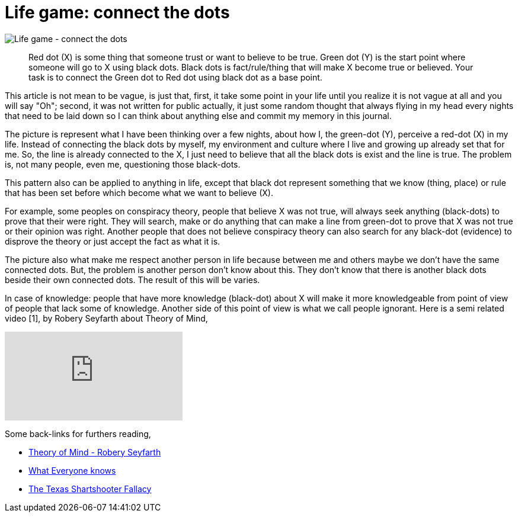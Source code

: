 =  Life game: connect the dots

image::connect_the_dots.png[Life game - connect the dots]

____
Red dot (X) is some thing that someone trust or want to believe to be true.
Green dot (Y) is the start point where someone will go to X using black dots.
Black dots is fact/rule/thing that will make X become true or believed.
Your task is to connect the Green dot to Red dot using black dot as a base
point.
____

This article is not mean to be vague, is just that, first, it take some point
in your life until you realize it is not vague at all and you will say "Oh";
second, it was not written for public actually, it just some random thought
that always flying in my head every nights that need to be laid down so I can
think about anything else and commit my memory in this journal.

The picture is represent what I have been thinking over a few nights, about
how I, the green-dot (Y), perceive a red-dot (X) in my life.
Instead of connecting the black dots by myself, my environment and culture
where I live and growing up already set that for me.
So, the line is already connected to the X, I just need to believe that all
the black dots is exist and the line is true.
The problem is, not many people, even me, questioning those black-dots.

This pattern also can be applied to anything in life, except that black dot
represent something that we know (thing, place) or rule that has been set
before which become what we want to believe (X).

For example, some peoples on conspiracy theory, people that believe X was not
true, will always seek anything (black-dots) to prove that their were right.
They will search, make or do anything that can make a line from green-dot to
prove that X was not true or their opinion was right.
Another people that does not believe conspiracy theory can also search for any
black-dot (evidence) to disprove the theory or just accept the fact as what it
is.

The picture also what make me respect another person in life because between
me and others maybe we don't have the same connected dots.
But, the problem is another person don't know about this.
They don't know that there is another black dots beside their own connected
dots.
The result of this will be varies.

In case of knowledge: people that have more knowledge (black-dot) about X will
make it more knowledgeable from point of view of people that lack some of
knowledge.
Another side of this point of view is what we call people ignorant.
Here is a semi related video [1], by Robery Seyfarth about Theory of Mind,

+++
<iframe
	src="https://www.youtube.com/embed/XDtjLSa50uk?wmode=transparent&amp;rel=0&amp;autohide=1&amp;showinfo=0&amp;enablejsapi=1"
	tabindex="-1"
	frameborder="0"
></iframe>
+++

Some back-links for furthers reading,

*  https://www.youtube.com/watch?v=XDtjLSa50uk[Theory of Mind - Robery
   Seyfarth]

* http://web.archive.org/web/20130621065254/https://www.randi.org/site/index.php/swift-blog/1057-what-everyone-knows.html[What Everyone knows^]

*  https://youarenotsosmart.com/2010/09/11/the-texas-sharpshooter-fallacy/[The
   Texas Shartshooter Fallacy]
